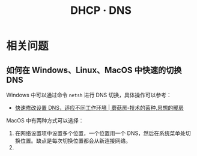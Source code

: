 #+TITLE:      DHCP · DNS

* 目录                                                    :TOC_4_gh:noexport:
- [[#相关问题][相关问题]]
  - [[#如何在-windowslinuxmacos-中快速的切换-dns][如何在 Windows、Linux、MacOS 中快速的切换 DNS]]

* 相关问题
** 如何在 Windows、Linux、MacOS 中快速的切换 DNS
   Windows 中可以通过命令 ~netsh~ 进行 DNS 切换，具体操作可以参考：
   + [[http://www.moguf.com/post/modifydns][快速修改设置 DNS，适应不同工作环境 | 蘑菇房-技术的菌种,思想的暖房]]
   
   MacOS 中有两种方式可以选择：
   1. 在网络设置项中设置多个位置，一个位置用一个 DNS，然后在系统菜单处切换位置。缺点是每次切换位置都会从新连接网络。
   2. 
